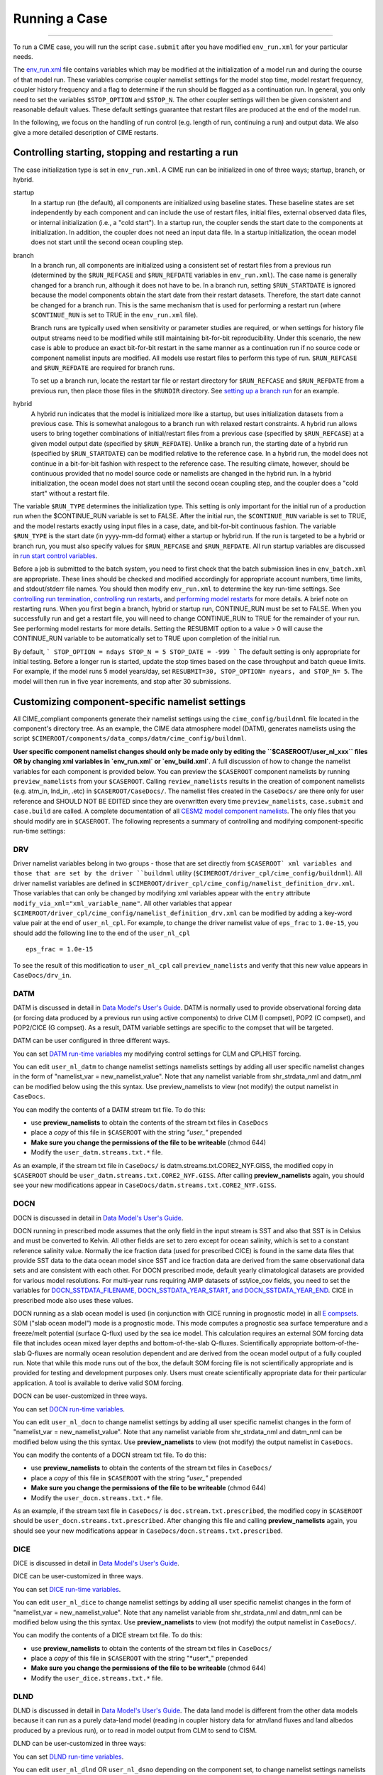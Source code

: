 .. _running-a-case:

***************
Running a Case
***************
========================

To run a CIME case, you will run the script ``case.submit`` after you have modified ``env_run.xml`` for your particular needs.

The `env_run.xml <http://www.cesm.ucar.edu/models/cesm2.0/external-link-here>`_ file contains variables which may be modified at the initialization of a model run and during the course of that model run. These variables comprise coupler namelist settings for the model stop time, model restart frequency, coupler history frequency and a flag to determine if the run should be flagged as a continuation run. In general, you only need to set the variables ``$STOP_OPTION`` and ``$STOP_N``. The other coupler settings will then be given consistent and reasonable default values. These default settings guarantee that restart files are produced at the end of the model run.

In the following, we focus on the handling of run control (e.g. length of run, continuing a run) and output data. We also give a more detailed description of CIME restarts.

Controlling starting, stopping and restarting a run
====================================================

The case initialization type is set in ``env_run.xml``. A CIME run can be initialized in one of three ways; startup, branch, or hybrid.

startup
  In a startup run (the default), all components are initialized using baseline states. These baseline states are set independently by each component and can include the use of restart files, initial files, external observed data files, or internal initialization (i.e., a "cold start"). In a startup run, the coupler sends the start date to the components at initialization. In addition, the coupler does not need an input data file. In a startup initialization, the ocean model does not start until the second ocean coupling step.

branch
  In a branch run, all components are initialized using a consistent set of restart files from a previous run (determined by the ``$RUN_REFCASE`` and ``$RUN_REFDATE`` variables in ``env_run.xml``). The case name is generally changed for a branch run, although it does not have to be. In a branch run, setting ``$RUN_STARTDATE`` is ignored because the model components obtain the start date from their restart datasets. Therefore, the start date cannot be changed for a branch run. This is the same mechanism that is used for performing a restart run (where ``$CONTINUE_RUN`` is set to TRUE in the ``env_run.xml`` file).

  Branch runs are typically used when sensitivity or parameter studies are required, or when settings for history file output streams need to be modified while still maintaining bit-for-bit reproducibility. Under this scenario, the new case is able to produce an exact bit-for-bit restart in the same manner as a continuation run if no source code or component namelist inputs are modified. All models use restart files to perform this type of run. ``$RUN_REFCASE`` and ``$RUN_REFDATE`` are required for branch runs.

  To set up a branch run, locate the restart tar file or restart directory for ``$RUN_REFCASE`` and ``$RUN_REFDATE`` from a previous run, then place those files in the ``$RUNDIR`` directory. See `setting up a branch run <http://www.cesm.ucar.edu/models/cesm2.0/external-link-here>`_ for an example.

hybrid
  A hybrid run indicates that the model is initialized more like a startup, but uses initialization datasets from a previous case. 
  This is somewhat analogous to a branch run with relaxed restart constraints. 
  A hybrid run allows users to bring together combinations of initial/restart files from a previous case (specified by ``$RUN_REFCASE``) at a given model output date (specified by ``$RUN_REFDATE``). 
  Unlike a branch run, the starting date of a hybrid run (specified by ``$RUN_STARTDATE``) can be modified relative to the reference case. 
  In a hybrid run, the model does not continue in a bit-for-bit fashion with respect to the reference case. 
  The resulting climate, however, should be continuous provided that no model source code or namelists are changed in the hybrid run. 
  In a hybrid initialization, the ocean model does not start until the second ocean coupling step, and the coupler does a "cold start" without a restart file.

The variable ``$RUN_TYPE`` determines the initialization type. This setting is only important for the initial run of a production run when the $CONTINUE_RUN variable is set to FALSE. After the initial run, the ``$CONTINUE_RUN`` variable is set to TRUE, and the model restarts exactly using input files in a case, date, and bit-for-bit continuous fashion. The variable ``$RUN_TYPE`` is the start date (in yyyy-mm-dd format) either a startup or hybrid run. If the run is targeted to be a hybrid or branch run, you must also specify values for ``$RUN_REFCASE`` and ``$RUN_REFDATE``. All run startup variables are discussed in `run start control variables <http://www.cesm.ucar.edu/models/cesm2.0/external-link-here>`_.

Before a job is submitted to the batch system, you need to first check that the batch submission lines in ``env_batch.xml`` are appropriate. These lines should be checked and modified accordingly for appropriate account numbers, time limits, and stdout/stderr file names. You should then modify ``env_run.xml`` to determine the key run-time settings. See `controlling run termination <http://www.cesm.ucar.edu/models/cesm2.0/external-link-here>`_, `controlling run restarts <http://www.cesm.ucar.edu/models/cesm2.0/external-link-here>`_, and `performing model restarts <http://www.cesm.ucar.edu/models/cesm2.0/external-link-here>`_ for more details. A brief note on restarting runs. When you first begin a branch, hybrid or startup run, CONTINUE_RUN must be set to FALSE. When you successfully run and get a restart file, you will need to change CONTINUE_RUN to TRUE for the remainder of your run. See performing model restarts for more details.   Setting the RESUBMIT option to a value > 0 will cause the CONTINUE_RUN variable to be automatically set to TRUE upon completion of the initial run.

By default,
```
STOP_OPTION = ndays
STOP_N = 5
STOP_DATE = -999
```
The default setting is only appropriate for initial testing. Before a longer run is started, update the stop times based on the case throughput and batch queue limits. For example, if the model runs 5 model years/day, set ``RESUBMIT=30, STOP_OPTION= nyears, and STOP_N= 5``. The model will then run in five year increments, and stop after 30 submissions.

Customizing component-specific namelist settings
====================================================

All CIME_compliant components generate their namelist settings using the ``cime_config/buildnml`` file located in the component's directory tree.
As an example, the CIME data atmosphere model (DATM), generates namelists using the script ``$CIMEROOT/components/data_comps/datm/cime_config/buildnml``.

**User specific component namelist changes should only be made only by editing the ``$CASEROOT/user_nl_xxx`` files OR by changing xml variables in `env_run.xml` or `env_build.xml`**. 
A full discussion of how to change the namelist variables for each component is provided below. 
You can preview the ``$CASEROOT`` component namelists by running ``preview_namelists`` from your ``$CASEROOT``. 
Calling ``review_namelists`` results in the creation of component namelists (e.g. atm_in, lnd_in, .etc) in ``$CASEROOT/CaseDocs/``. 
The namelist files created in the ``CaseDocs/`` are there only for user reference and SHOULD NOT BE EDITED since they are overwritten every time ``preview_namelists``, ``case.submit`` and ``case.build`` are called. 
A complete documentation of all `CESM2 model component namelists <http://www.cesm.ucar.edu/models/cesm2.0/external-link-here>`_. 
The only files that you should modify are in ``$CASEROOT``. 
The following represents a summary of controlling and modifying component-specific run-time settings:

DRV
---
Driver namelist variables belong in two groups - those that are set directly from ``$CASEROOT` xml variables and those that are set by the driver ``buildnml`` utility (``$CIMEROOT/driver_cpl/cime_config/buildnml``).
All driver namelist variables are defined in ``$CIMEROOT/driver_cpl/cime_config/namelist_definition_drv.xml``. 
Those variables that can only be changed by modifying xml variables appear with the ``entry`` attribute ``modify_via_xml="xml_variable_name"``.
All other variables that appear ``$CIMEROOT/driver_cpl/cime_config/namelist_definition_drv.xml`` can be modified by adding a key-word value pair at the end of ``user_nl_cpl``.
For example, to change the driver namelist value of ``eps_frac`` to ``1.0e-15``, you should add the following line to the end of the ``user_nl_cpl``
::

   eps_frac = 1.0e-15

To see the result of this modification to ``user_nl_cpl`` call ``preview_namelists`` and verify that this new value appears in ``CaseDocs/drv_in``.

DATM
----
DATM is discussed in detail in `Data Model's User's Guide <http://www.cesm.ucar.edu/models/cesm2.0/external-link-here>`_. 
DATM is normally used to provide observational forcing data (or forcing data produced by a previous run using active components) to drive CLM (I compset), POP2 (C compset), and POP2/CICE (G compset). 
As a result, DATM variable settings are specific to the compset that will be targeted.

DATM can be user configured in three different ways.

You can set `DATM run-time variables <http://www.cesm.ucar.edu/models/cesm2.0/external-link-here>`_ my modifying control settings for CLM and CPLHIST forcing.

You can edit ``user_nl_datm`` to change namelist settings namelists settings by adding all user specific namelist changes in the form of "namelist_var = new_namelist_value". 
Note that any namelist variable from shr_strdata_nml and datm_nml can be modified below using the this syntax. 
Use preview_namelists to view (not modify) the output namelist in ``CaseDocs``.

You can modify the contents of a DATM stream txt file. To do this:

- use **preview_namelists** to obtain the contents of the stream txt files in ``CaseDocs``

- place a *copy* of this file in ``$CASEROOT`` with the string *"user_"* prepended

- **Make sure you change the permissions of the file to be writeable** (chmod 644)

- Modify the ``user_datm.streams.txt.*`` file.

As an example, if the stream txt file in ``CaseDocs/`` is datm.streams.txt.CORE2_NYF.GISS, the modified copy in ``$CASEROOT`` should be ``user_datm.streams.txt.CORE2_NYF.GISS``. After calling **preview_namelists** again, you should see your new modifications appear in ``CaseDocs/datm.streams.txt.CORE2_NYF.GISS``.

DOCN
----
DOCN is discussed in detail in `Data Model's User's Guide <http://www.cesm.ucar.edu/models/cesm2.0/external-link-here>`_.

DOCN running in prescribed mode assumes that the only field in the input stream is SST and also that SST is in Celsius and must be converted to Kelvin. 
All other fields are set to zero except for ocean salinity, which is set to a constant reference salinity value. 
Normally the ice fraction data (used for prescribed CICE) is found in the same data files that provide SST data to the data ocean model since SST and ice fraction data are derived from the same observational data sets and are consistent with each other. 
For DOCN prescribed mode, default yearly climatological datasets are provided for various model resolutions. 
For multi-year runs requiring AMIP datasets of sst/ice_cov fields, you need to set the variables for `DOCN_SSTDATA_FILENAME, DOCN_SSTDATA_YEAR_START, and DOCN_SSTDATA_YEAR_END <http://www.cesm.ucar.edu/models/cesm2.0/external-link-here>`_. 
CICE in prescribed mode also uses these values.

DOCN running as a slab ocean model is used (in conjunction with CICE running in prognostic mode) in all `E compsets <http://www.cesm.ucar.edu/models/cesm2.0/external-link-here>`_. 
SOM ("slab ocean model") mode is a prognostic mode. 
This mode computes a prognostic sea surface temperature and a freeze/melt potential (surface Q-flux) used by the sea ice model. 
This calculation requires an external SOM forcing data file that includes ocean mixed layer depths and bottom-of-the-slab Q-fluxes. 
Scientifically appropriate bottom-of-the-slab Q-fluxes are normally ocean resolution dependent and are derived from the ocean model output of a fully coupled run. 
Note that while this mode runs out of the box, the default SOM forcing file is not scientifically appropriate and is provided for testing and development purposes only. 
Users must create scientifically appropriate data for their particular application. A tool is available to derive valid SOM forcing.

DOCN can be user-customized in three ways.

You can set `DOCN run-time variables <http://www.cesm.ucar.edu/models/cesm2.0/external-link-here>`_.

You can edit ``user_nl_docn`` to change namelist settings by adding all user specific namelist changes in the form of "namelist_var = new_namelist_value". 
Note that any namelist variable from shr_strdata_nml and datm_nml can be modified below using the this syntax. 
Use **preview_namelists** to view (not modify) the output namelist in ``CaseDocs``.

You can modify the contents of a DOCN stream txt file. 
To do this:

- use **preview_namelists** to obtain the contents of the stream txt files in ``CaseDocs/``

- place a *copy* of this file in ``$CASEROOT`` with the string *"user_"* prepended

- **Make sure you change the permissions of the file to be writeable** (chmod 644)

- Modify the ``user_docn.streams.txt.*`` file.

As an example, if the stream text file in ``CaseDocs/`` is 
``doc.stream.txt.prescribed``, the modified copy in ``$CASEROOT`` should be ``user_docn.streams.txt.prescribed``. 
After changing this file and calling **preview_namelists** again, you should see your new modifications appear in ``CaseDocs/docn.streams.txt.prescribed``.

DICE
-----
DICE is discussed in detail in `Data Model's User's Guide <http://www.cesm.ucar.edu/models/cesm2.0/external-link-here>`_.

DICE can be user-customized in three ways.

You can set `DICE run-time variables <http://www.cesm.ucar.edu/models/cesm2.0/external-link-here>`_.

You can edit ``user_nl_dice`` to change namelist settings by adding all user specific namelist changes in the form of "namelist_var = new_namelist_value". Note that any namelist variable from shr_strdata_nml and datm_nml can be modified below using the this syntax. Use **preview_namelists** to view (not modify) the output namelist in ``CaseDocs/``.

You can modify the contents of a DICE stream txt file. To do this:

- use **preview_namelists** to obtain the contents of the stream txt files in ``CaseDocs/``

- place a *copy* of this file in ``$CASEROOT`` with the string "*user*_" prepended

- **Make sure you change the permissions of the file to be writeable** (chmod 644)

- Modify the ``user_dice.streams.txt.*`` file.

DLND
-----
DLND is discussed in detail in `Data Model's User's Guide <http://www.cesm.ucar.edu/models/cesm2.0/external-link-here>`_. The data land model is different from the other data models because it can run as a purely data-land model (reading in coupler history data for atm/land fluxes and land albedos produced by a previous run), or to read in model output from CLM to send to CISM.

DLND can be user-customized in three ways:

You can set `DLND run-time variables <http://www.cesm.ucar.edu/models/cesm2.0/external-link-here>`_.

You can edit ``user_nl_dlnd`` OR ``user_nl_dsno`` depending on the component set, to change namelist settings namelists settings by adding all user specific namelist changes in the form of "namelist_var = new_namelist_value". Note that any namelist variable from ``shr_strdata_nml`` and ``dlnd_nml`` or ``dsno_nml`` can be modified below using the this syntax. Use **preview_namelists** to view (not modify) the output namelist in ``CaseDocs/``.

You can modify the contents of a DLND stream txt file. To do this:

- use **preview_namelists** to obtain the contents of the stream txt files in ``CaseDocs/``

- place a *copy* of this file in ``$CASEROOT`` with the string "*user*_" prepended

- **Make sure you change the permissions of the file to be writeable** (chmod 644)

- Modify the ``user_dlnd.streams.txt.*`` file.

DROF
-----
DROF is discussed in `Data Model's User's Guide <http://www.cesm.ucar.edu/models/cesm2.0/external-link-here>`_. The data river runoff model reads in runoff data and sends it back to the coupler. In general, the data river runoff model is only used to provide runoff forcing data to POP2 when running C or G compsets

DROF can be user-customized in three ways:

You can set `DROF run-time variables <http://www.cesm.ucar.edu/models/cesm2.0/external-link-here>`_.

You can edit ``user_nl_drof`` to change namelist settings namelists settings by adding all user specific namelist changes in the form of "namelist_var = new_namelist_value". Note that any namelist variable from ``shr_strdata_nml`` and ``drof_nml`` can be modified using the this syntax. Use **preview_namelists** to view (not modify) the output namelist in ``CaseDocs/``.

You can modify the contents of a DROF stream txt file. To do this:

- use **preview_namelists** to obtain the contents of the stream txt files in ``CaseDocs/``

- place a *copy* of this file in ``$CASEROOT`` with the string "*user*_" prepended

- **Make sure you change the permissions of the file to be writeable** (chmod 644)

- Modify the ``user_drof.streams.txt.*`` file.

Customizing CESM prognostic component-specific namelist settings
=================================================================

CAM
---
CAM's `configure <http://www.cesm.ucar.edu/models/cesm2.0/external-link-here>`_ and `build-namelist <http://www.cesm.ucar.edu/models/cesm2.0/external-link-here>`_ utilities are called by ``Buildconf/cam.buildnml.csh``. 
`CAM_CONFIG_OPTS <http://www.cesm.ucar.edu/models/cesm2.0/external-link-here>`_, `CAM_NAMELIST_OPTS <http://www.cesm.ucar.edu/models/cesm2.0/external-link-here>`_ and `CAM_NML_USECASE <http://www.cesm.ucar.edu/models/cesm2.0/external-link-here>`_ are used to set compset variables (e.g., "-phys cam5" for CAM_CONFIG_OPTS) and in general should not be modified for supported compsets. 
For a complete documentation of namelist settings, see `CAM namelist variables <http://www.cesm.ucar.edu/models/cesm2.0/external-link-here>`_. 
To modify CAM namelist settings, you should add the appropriate keyword/value pair at the end of the ``$CASEROOT/user_nl_cam`` file (see the documentation for each file at the top of that file). 
For example, to change the solar constant to 1363.27, modify the ``user_nl_cam`` file to contain the following line at the end "solar_const=1363.27". 
To see the result of adding this, call **preview_namelists** and verify that this new value appears in ``CaseDocs/atm_in``.

CLM
---
CLM's `configure <http://www.cesm.ucar.edu/models/cesm2.0/external-link-here>`_ and `build-namelist <http://www.cesm.ucar.edu/models/cesm2.0/external-link-here>`_ utilities are called by ``Buildconf/clm.buildnml.csh``. `CLM_CONFIG_OPTS <http://www.cesm.ucar.edu/models/cesm2.0/external-link-here>`_ and `CLM_NML_USE_CASE <http://www.cesm.ucar.edu/models/cesm2.0/external-link-here>`_ are used to set compset specific variables and in general should not be modified for supported compsets. For a complete documentation of namelist settings, see `CLM namelist variables <http://www.cesm.ucar.edu/models/cesm2.0/external-link-here>`_. To modify CLM namelist settings, you should add the appropriate keyword/value pair at the end of the ``$CASEROOT/user_nl_clm`` file (see the documentation for each file at the top of that file). To see the result of your change, call **preview_namelists** and verify that the changes appear correctly in ``CaseDocs/lnd_in``.

RTM
---
RTM's **build-namelist** utility is called by ``Buildconf/rtm.buildnml.csh``. For a complete documentation of namelist settings, see RTM namelist variables. To modify `RTM namelist settings <http://www.cesm.ucar.edu/models/cesm2.0/external-link-here>`_, you should add the appropriate keyword/value pair at the end of the ``$CASEROOT/user_nl_rtm`` file (see the documentation for each file at the top of that file). To see the result of your change, call **preview_namelists** and verify that the changes appear correctly in ``CaseDocs/rof_in``.

CICE
---
CICE's `configure <http://www.cesm.ucar.edu/models/cesm2.0/external-link-here>`_ and `build-namelist <http://www.cesm.ucar.edu/models/cesm2.0/external-link-here>`_ utilities are now called by ``Buildconf/cice.buildnml.csh``. Note that `CICE_CONFIG_OPTS <http://www.cesm.ucar.edu/models/cesm2.0/external-link-here>`_, and `CICE_NAMELIST_OPTS <http://www.cesm.ucar.edu/models/cesm2.0/external-link-here>`_ are used to set compset specific variables and in general should not be modified for supported compsets. For a complete documentation of namelist settings, see `CICE namelist variables <http://www.cesm.ucar.edu/models/cesm2.0/external-link-here>`_. To modify CICE namelist settings, you should add the appropriate keyword/value pair at the end of the ``$CASEROOT/user_nl_cice`` file (see the documentation for each file at the top of that file). To see the result of your change, call **preview_namelists** and verify that the changes appear correctly in ``CaseDocs/ice_in``.

In addition, **cesm_setup** creates CICE's compile time `block decomposition variables <http://www.cesm.ucar.edu/models/cesm2.0/external-link-here>`_ in ``env_build.xml`` as follows:
::

   ./case.setup
     ⇓
   Buildconf/cice.buildnml.csh and $NTASKS_ICE and $NTHRDS_ICE
     ⇓
   env_build.xml variables CICE_BLCKX, CICE_BLCKY, CICE_MXBLCKS, CICE_DECOMPTYPE 
   CPP variables in cice.buildexe.csh
   

POP2
----
See `POP2 namelist variables <http://www.cesm.ucar.edu/models/cesm2.0/external-link-here>`_ for a complete description of the POP2 run-time namelist variables. Note that `OCN_COUPLING, OCN_ICE_FORCING, OCN_TRANSIENT <http://www.cesm.ucar.edu/models/cesm2.0/external-link-here>`_ are normally utilized ONLY to set compset specific variables and should not be edited. For a complete documentation of namelist settings, see `CICE namelist variables <http://www.cesm.ucar.edu/models/cesm2.0/external-link-here>`_. To modify POP2 namelist settings, you should add the appropriate keyword/value pair at the end of the ``$CASEROOT/user_nl_pop2`` file (see the documentation for each file at the top of that file). To see the result of your change, call **preview_namelists** and verify that the changes appear correctly in ``CaseDocs/ocn_in``.

In addition, **cesm_setup** also generates POP2's compile time compile time `block decomposition variables <http://www.cesm.ucar.edu/models/cesm2.0/external-link-here>`_ in ``env_build.xml`` as follows:
::

   ./cesm_setup  
       ⇓
   Buildconf/pop2.buildnml.csh and $NTASKS_OCN and $NTHRDS_OCN
       ⇓
   env_build.xml variables POP2_BLCKX, POP2_BLCKY, POP2_MXBLCKS, POP2_DECOMPTYPE 
   CPP variables in pop2.buildexe.csh

CISM
----
See `CISM namelist variables <http://www.cesm.ucar.edu/models/cesm2.0/external-link-here>`_ for a complete description of the CISM run-time namelist variables. This includes variables that appear both in ``cism_in`` and in ``cism.config``. To modify any of these settings, you should add the appropriate keyword/value pair at the end of the ``user_nl_cism`` file (see the documentation for each file at the top of that file). To see the result of your change, call **preview_namelists** and verify that the changes appear correctly in ``CaseDocs/cism_in`` and ``CaseDocs/cism.config``.

There are also some run-time settings set via ``env_run.xml``, as documented in `CISM run time variables <http://www.cesm.ucar.edu/models/cesm2.0/external-link-here>`_ - in particular, the model resolution, set via ``CISM_GRID``. The value of ``CISM_GRID`` determines the default value of a number of other namelist parameters.


Customizing ACME prognostic component-specific namelist settings
================================================================

Controlling output data
=========================

During a model run, each CESM component produces its own output datasets consisting of history, restart and output log files. Component history files and restart files are in netCDF format. Restart files are used to either exactly restart the model or to serve as initial conditions for other model cases.

Archiving is a phase of a CESM model run where the generated output data is moved from $RUNDIR to a local disk area (short-term archiving) and subsequently to a long-term storage system (long-term archiving). It has no impact on the production run except to clean up disk space and help manage user quotas. Although short-term and long-term archiving are implemented independently in the scripts, there is a dependence between the two since the short-term archiver must be turned on in order for the long-term archiver to be activated. In ``env_run.xml``, several variables control the behavior of short and long-term archiving. See `short and long term archiving <http://www.cesm.ucar.edu/models/cesm2.0/external-link-here>`_ for a description of output data control variables. Several important points need to be made about both short and long term archiving:

- By default, short-term archiving is enabled and long-term archiving is disabled.

- All output data is initially written to ``$RUNDIR``.

- Unless a user explicitly turns off short-term archiving, files will be moved to ``$DOUT_S_ROOT`` at the end of a successful model run.

- If long-term archiving is enabled, files will be moved to ``$DOUT_L_MSROOT`` by ``$CASE.l_archive``, which is run as a separate batch job after the successful completion of a model run.

- Users should generally turn off short term-archiving when developing new CESM code.

- If long-term archiving is not enabled, users must monitor quotas and usage in the ``$DOUT_S_ROOT/`` directory and should manually clean up these areas on a frequent basis.

Standard output generated from each CESM component is saved in a "log file" for each component in $RUNDIR. Each time the model is run, a single coordinated datestamp is incorporated in the filenames of all output log files associated with that run. This common datestamp is generated by the run script and is of the form YYMMDD-hhmmss, where YYMMDD are the Year, Month, Day and hhmmss are the hour, minute and second that the run began (e.g. ocn.log.040526-082714). Log files are also copied to a user specified directory using the variable $LOGDIR in ``env_run.xml``. The default is a 'logs' subdirectory beneath the case directory.

By default, each component also periodically writes history files (usually monthly) in netCDF format and also writes netCDF or binary restart files in the $RUNDIR directory. The history and log files are controlled independently by each component. History output control (i.e. output fields and frequency) is set in the ``Buildconf/$component.buildnml.csh`` files.

The raw history data does not lend itself well to easy time-series analysis. For example, CAM writes one or more large netCDF history file(s) at each requested output period. While this behavior is optimal for model execution, it makes it difficult to analyze time series of individual variables without having to access the entire data volume. Thus, the raw data from major model integrations is usually postprocessed into more user-friendly configurations, such as single files containing long time-series of each output fields, and made available to the community.

As an example, for the following example settings:
```
DOUT_S = TRUE
DOUT_S_ROOT = /ptmp/$user/archive
DOUT_L_MS = TRUE
DOUT_L_MSROOT /USER/csm/$CASE
```
the run will automatically submit the **$CASE.l_archive** to the queue upon its completion to archive the data. The system is not bulletproof, and you will want to verify at regular intervals that the archived data is complete, particularly during long running jobs.


Load Balancing a Case
=========================

Load balancing refers to the optimization of the processor layout for a given model configuration (compset, grid, etc) such that the cost and throughput will be optimal. 
Optimal is a somewhat subjective thing. 
For a fixed total number of processors, it means achieving the maximum throughput. 
For a given configuration across varied processor counts, it means finding several "sweet spots" where the model is minimally idle, the cost is relatively low, and the throughput is relatively high. 
As with most models, increasing total processors normally results in both increased throughput and increased cost. 
If models scaled linearly, the cost would remain constant across different processor counts, but generally, models don't scale linearly and cost increases with increasing processor count. 
This is certainly true for CESM. It is strongly recommended that a user perform a load-balancing exercise on their proposed model run before undertaking a long production run.

CESM has significant flexibility with respect to the layout of components across different hardware processors. 
In general, there are seven unique models (atm, lnd, rof, ocn, ice, glc, cpl) that are managed independently in CESM, each with a unique MPI communicator. In addition, the driver runs on the union of all processors and controls the sequencing and hardware partitioning.

Please see the section on `setting the case PE layout <http://www.cesm.ucar.edu/models/cesm2.0/external-link-here>`_ for a detailed discussion of how to set processor layouts and the example on `changing the PE layout <http://www.cesm.ucar.edu/models/cesm2.0/external-link-here>`_.

Model timing data
------------------

In order to perform a load balancing exercise, you must first be aware of the different types of timing information produced by every CESM run. How this information is used is described in detail in `using model timing data <http://www.cesm.ucar.edu/models/cesm2.0/external-link-here>`_.

A summary timing output file is produced after every CESM run. This file is placed in ``$CASEROOT/timing/ccsm_timing.$CASE.$date``, where $date is a datestamp set by CESM at runtime, and contains a summary of various information. The following provides a description of the most important parts of a timing file.

The first section in the timing output, CCSM TIMING PROFILE, summarizes general timing information for the run. The total run time and cost is given in several metrics including pe-hrs per simulated year (cost), simulated years per wall day (thoughput), seconds, and seconds per model day. This provides general summary information quickly in several units for analysis and comparison with other runs. The total run time for each component is also provided, as is the time for initialization of the model. These times are the aggregate over the total run and do not take into account any temporal or processor load imbalances.

The second section in the timing output, "DRIVER TIMING FLOWCHART", provides timing information for the driver in sequential order and indicates which processors are involved in the cost. Finally, the timings for the coupler are broken out at the bottom of the timing output file.

Separately, there is another file in the timing directory, ccsm_timing_stats.$date that accompanies the above timing summary. This second file provides a summary of the minimum and maximum of all the model timers.

There is one other stream of useful timing information in the cpl.log.$date file that is produced for every run. The cpl.log file contains the run time for each model day during the model run. This diagnostic is output as the model runs. You can search for tStamp in the cpl.log file to see this information. This timing information is useful for tracking down temporal variability in model cost either due to inherent model variability cost (I/O, spin-up, seasonal, etc) or possibly due to variability due to hardware. The model daily cost is generally pretty constant unless I/O is written intermittently such as at the end of the month.

Using model timing data
------------------------

In practice, load-balancing requires a number of considerations such as which components are run, their absolute and relative resolution; cost, scaling and processor count sweet-spots for each component; and internal load imbalance within a component. It is often best to load balance the system with all significant run-time I/O turned off because this occurs very infrequently, typically one timestep per month, and is best treated as a separate cost as it can bias interpretation of the overall model load balance. Also, the use of OpenMP threading in some or all of the components is dependent on the hardware/OS support as well as whether the system supports running all MPI and mixed MPI/OpenMP on overlapping processors for different components. A final point is deciding whether components should run sequentially, concurrently, or some combination of the two with each other. Typically, a series of short test runs is done with the desired production configuration to establish a reasonable load balance setup for the production job. The timing output can be used to compare test runs to help determine the optimal load balance.

Changing the pe layout of the model has NO IMPACT on the scientific results. The basic order of operations and calling sequence is hardwired into the driver and that doesn't change when the pe layout is changed. There are some constraints on the ability of CESM to run fully concurrent. In particular, the atmosphere model always run sequentially with the ice and land for scientific reasons. As a result, running the atmosphere concurrently with the ice and land will result in idle processors in these components at some point in the timestepping sequence. For more information about how the driver is implemented, see (Craig, A.P., Vertenstein, M., Jacob, R., 2012: A new flexible coupler for earth system modeling developed for CCSM4 and CESM1.0. International Journal of High Performance Computing Applications, 26, 31-42, 10.1177/1094342011428141). As of CESM1.1.1, there is a new separate rof component. That component is implemented in the driver just like the land model. It can run concurrently with the land model but not concurrently with the atmosphere model.

In general, we normally carry out 20-day model runs with restarts and history turned off in order to find the layout that has the best load balance for the targeted number of processors. This provides a reasonable performance estimate for the production run for most of the runtime. The end of month history and end of run restart I/O is treated as a separate cost from the load balance perspective. To set up this test configuration, create your production case, and then edit env_run.xml and set STOP_OPTION to ndays, STOP_N to 20, and RESTART_OPTION to never. Seasonal variation and spin-up costs can change performance over time, so even after a production run has started, it's worthwhile to occasionally review the timing output to see whether any changes might be made to the layout to improve throughput or decrease cost.

In determining an optimal load balance for a specific configuration, two pieces of information are useful.

- Determine which component or components are most expensive.

- Understand the scaling of the individual components, whether they run faster with all MPI or mixed MPI/OpenMP decomposition strategies, and their optimal decompositions at each processor count. If the cost and scaling of the components are unknown, several short tests can be carried out with arbitrary component pe counts just to establish component scaling and sweet spots.

One method for determining an optimal load balance is as follows

- start with the most expensive component and a fixed optimal processor count and decomposition for that component

- test the systems, varying the sequencing/concurrency of the components and the pe counts of the other components

- identify a few best potential load balance configurations and then run each a few times to establish run-to-run variability and to try to statistically establish the faster layout

In all cases, the component run times in the timing output file can be reviewed for both overall throughput and independent component timings. Using the timing output, idle processors can be identified by considering the component concurrency in conjunction with the component timing.

In general, there are only a few reasonable component layout options for CESM.

- fully sequential

- fully sequential except the ocean running concurrently

- fully concurrent except the atmosphere run sequentially with the ice, rof, and land components

- finally, it makes best sense for the coupler to run on a subset of the atmosphere processors and that can be sequentially or concurrently run with the land and ice

The concurrency is limited in part by the hardwired sequencing in the driver. This sequencing is set by scientific constraints, although there may be some addition flexibility with respect to concurrency when running with mixed active and data models.

There are some general rules for finding optimal configurations:

- Make sure you have set a processor layout where each hardware processor is assigned to at least one component. There is rarely a reason to have completely idle processors in your layout.

- Make sure your cheapest components keep up with your most expensive components. In other words, a component that runs on 1024 processors should not be waiting on a component running on 16 processors.

- Before running the job, make sure the batch queue settings in the $CASE.run script are set correctly for the specific run being targetted. The account numbers, queue names, time limits should be reviewed. The ideal time limit, queues, and run length are all dependent on each other and on the current model throughput.

- Make sure you are taking full advantage of the hardware resources. If you are charged by the 32-way node, you might as well target a total processor count that is a multiple of 32.

- If possible, keep a single component on a single node. That usually minimizes internal component communication cost. That's obviously not possible if running on more processors than the size of a node.

- And always assume the hardware performance could have variations due to contention on the interconnect, file systems, or other areas. If unsure of a timing result, run cases multiple times.


How do I run a case?
======================

Setting the time limits
-----------------------

Before you can run the job, you need to make sure the batch queue variables are set correctly for the specific run being targeted. This is done currently by manually editing ``$CASE.run``. You should carefully check the batch queue submission lines and make sure that you have appropriate account numbers, time limits, and stdout file names. In looking at the ccsm_timing.$CASE.$datestamp files for "Model Throughput", output like the following will be found:

```
Overall Metrics:
Model Cost: 327.14 pe-hrs/simulated_year (scale= 0.50)
Model Throughput: 4.70 simulated_years/day
```

The model throughput is the estimated number of model years that you can run in a wallclock day. Based on this, you can maximize $CASE.run queue limit and change $STOP_OPTION and $STOP_N in ``env_run.xml``. For example, say a model's throughput is 4.7 simulated_years/day. On yellowstone(??), the maximum runtime limit is 6 hours. 4.7 model years/24 hours * 6 hours = 1.17 years. On the massively parallel computers, there is always some variability in how long it will take a job to run. On some machines, you may need to leave as much as 20% buffer time in your run to guarantee that jobs finish reliably before the time limit. For that reason we will set our model to run only one model year/job. Continuing to assume that the run is on yellowstone, in ``$CASE.yellowstone.run set``:

```
#BSUB -W 6:00
```

and ``xmlchange`` should be invoked as follows in ``CASEROOT``:

```
./xmlchange STOP_OPTION=nyears
./xmlchange STOP_N=1 
./xmlchange REST_OPTION=nyears
./xmlchange REST_N=1 
```

Submitting the run
-----------------------

Once you have configured and built the model, submit $CASE.run to your machine's batch queue system using the ``$CASE.submit`` command.

```
> $CASE.submit 
```

You can see a complete example of how to run a case in `the basic example <http://www.cesm.ucar.edu/models/cesm2.0/external-link-here>`_.

When executed, the run script, ``$CASE.run``:

- Will not execute the build script. Building CESM is now done only via an interactive call to the build script, ``$CASE.build``.

- Will check that locked files are consistent with the current xml files, run the buildnml script for each component and verify that required input data is present on local disk (in ``$DIN_LOC_ROOT``).

- Will run the CESM model.

- Upon completion, will put timing information in ``$LOGDIR/timing`` and copy log files back to ``$LOGDIR``

- If ``$DOUT_S`` is TRUE, component history, log, diagnostic, and restart files will be moved from ``$RUNDIR`` to the short-term archive directory, ``$DOUT_S_ROOT``.

- If ``$DOUT_L_MS`` is TRUE, the long-term archiver, ``$CASE.l_archive``, will be submitted to the batch queue upon successful completion of the run.

- If ``$RESUBMIT`` >0, resubmit ``$CASE.run``

If the job runs to completion, you should have "SUCCESSFUL TERMINATION OF CPL7-CCSM" near the end of your STDOUT file. New data should be in the subdirectories under $DOUT_S_ROOT, or if you have long-term archiving turned on, it should be automatically moved to subdirectories under $DOUT_L_MSROOT.

If the job failed, there are several places where you should look for information. Start with the STDOUT and STDERR file(s) in $CASEROOT. If you don't find an obvious error message there, the $RUNDIR/$model.log.$datestamp files will probably give you a hint. First check cpl.log.$datestamp, because it will often tell you when the model failed. Then check the rest of the component log files. Please see `troubleshooting runtime errors <http://www.cesm.ucar.edu/models/cesm2.0/external-link-here>`_ for more information.

REMINDER: Once you have a successful first run, you must set CONTINUE_RUN to TRUE in ``env_run.xml`` before resubmitting, otherwise the job will not progress. You may also need to modify the `STOP_OPTION, STOP_N and/or STOP_DATE <http://www.cesm.ucar.edu/models/cesm2.0/external-link-here>`_, `REST_OPTION, REST_N and/or REST_DATE <http://www.cesm.ucar.edu/models/cesm2.0/external-link-here>`_, and `RESUBMIT <http://www.cesm.ucar.edu/models/cesm2.0/external-link-here>`_ variables in ``env_run.xml`` before resubmitting.

Restarting a run
-----------------------

Restart files are written by each active component (and some data components) at intervals dictated by the driver via the setting of the ``env_run.xml`` variables, ``$REST_OPTION`` and ``$REST_N``. Restart files allow the model to stop and then start again with bit-for-bit exact capability (i.e. the model output is exactly the same as if it had never been stopped). The driver coordinates the writing of restart files as well as the time evolution of the model. All components receive restart and stop information from the driver and write restarts or stop as specified by the driver.

It is important to note that runs that are initialized as branch or hybrid runs, will require restart/initial files from previous model runs (as specified by the variables, ``$RUN_REFCASE`` and ``$RUN_REFDATE``). These required files must be prestaged by the user to the case ``$RUNDIR`` (normally ``$EXEROOT/run``) before the model run starts. This is normally done by just copying the contents of the relevant ``$RUN_REFCASE/rest/$RUN_REFDATE.00000`` directory.

Whenever a component writes a restart file, it also writes a restart pointer file of the form, ``rpointer.$component``. The restart pointer file contains the restart filename that was just written by the component. Upon a restart, each component reads its restart pointer file to determine the filename(s) to read in order to continue the model run. As examples, the following pointer files will be created for a component set using full active model components.

```
- rpointer.atm
- rpointer.drv
- rpointer.ice
- rpointer.lnd
- rpointer.rof
- rpointer.cism
- rpointer.ocn.ovf
- rpointer.ocn.restart
```

If short-term archiving is turned on, then the model archives the component restart datasets and pointer files into ``$DOUT_S_ROOT/rest/yyyy-mm-dd-sssss``, where yyyy-mm-dd-sssss is the model date at the time of the restart (see `below for more details <http://www.cesm.ucar.edu/models/cesm2.0/external-link-here>`_). If long-term archiving these restart then archived in ``$DOUT_L_MSROOT/rest``. ``DOUT_S_ROOT`` and ``DOUT_L_MSROOT`` are set in ``env_run.xml``, and can be changed at any time during the run.

Backing up to a previous restart
---------------------------------

If a run encounters problems and crashes, you will normally have to back up to a previous restart. Assuming that short-term archiving is enabled, you will need to find the latest ``$DOUT_S_ROOT/rest/yyyy-mm-dd-ssss/`` directory that was created and copy the contents of that directory into your run directory (``$RUNDIR``). You can then continue the run and these restarts will be used. It is important to make sure the new rpointer.* files overwrite the rpointer.* files that were in ``$RUNDIR``, or the job may not restart in the correct place.

Occasionally, when a run has problems restarting, it is because the rpointer files are out of sync with the restart files. The rpointer files are text files and can easily be edited to match the correct dates of the restart and history files. All the restart files should have the same date.

Data flow during a model run
============================

All component log files are copied to the directory specified by the ``env_run.xml`` variable ``$LOGDIR`` which by default is set to ``$CASEROOT/logs``. This location is where log files are copied when the job completes successfully. If the job aborts, the log files will NOT be copied out of the ``$RUNDIR`` directory.

Once a model run has completed successfully, the output data flow will depend on whether or not short-term archiving is enabled (as set by the ``env_run.xml`` variable, ``$DOUT_S``). By default, short-term archiving will be done.

No archiving
-------------

If no short-term archiving is performed, then all model output data will remain in the run directory, as specified by the ``env_run.xml`` variable, ``$RUNDIR``. Furthermore, if short-term archiving is disabled, then long-term archiving will not be allowed.

Short-term archiving
---------------------

If short-term archiving is enabled, the component output files will be moved to the short term archiving area on local disk, as specified by ``$DOUT_S_ROOT``. The directory ``DOUT_S_ROOT`` is normally set to ``$EXEROOT/../archive/$CASE.`` and will contain the following directory structure:
::

   rest/yyyy-mm-dd-sssss/
   logs/
   atm/hist/ 
   cpl/hist 
   glc/hist 
   ice/hist 
   lnd/hist 
   ocn/hist 
   rof/hist
   wav/hist
   ....

logs/ contains component log files created during the run. In addition to ``$LOGDIR``, log files are also copied to the short-term archiving directory and therefore are available for long-term archiving.

rest/ contains a subset of directories that each contain a *consistent* set of restart files, initial files and rpointer files. Each sub-directory has a unique name corresponding to the model year, month, day and seconds into the day where the files were created (e.g. 1852-01-01-00000/). The contents of any restart directory can be used to `create a branch run or a hybrid run <http://www.cesm.ucar.edu/models/cesm2.0/external-link-here>`_ or back up to a previous restart date.

Long-term archiving
---------------------

For long production runs that generate many giga-bytes of data, you will normally want to move the output data from local disk to a long-term archival location. Long-term archiving can be activated by setting ``$DOUT_L_MS`` to TRUE in ``env_run.xml``. By default, the value of this variable is FALSE, and long-term archiving is disabled. If the value is set to TRUE, then the following additional variables are: ``$DOUT_L_MSROOT, $DOUT_S_ROOT DOUT_S`` (see 
`variables for output data management <http://www.cesm.ucar.edu/models/cesm2.0/external-link-here>`_).

As was mentioned above, if long-term archiving is enabled, files will be moved out of ``$DOUT_S_ROOT`` to ``$DOUT_L_ROOT`` by ``$CASE.l_archive``, which is run as a separate batch job after the successful completion of a model run.

